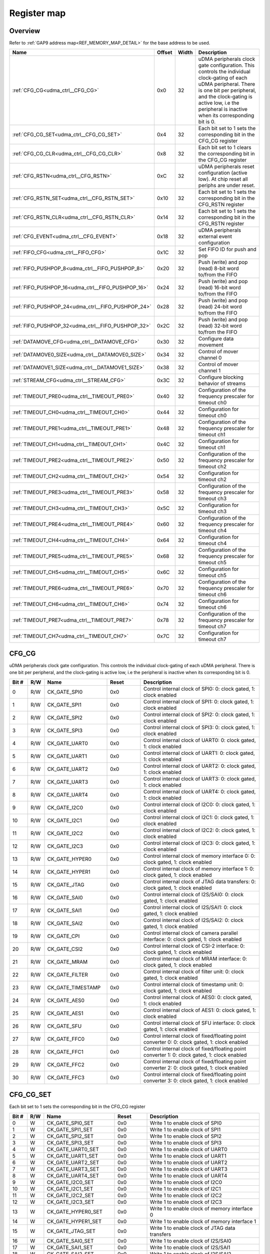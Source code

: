 .. 
   Input file: doc/UDMA_CTRL_reference.md

Register map
^^^^^^^^^^^^


Overview
""""""""


Refer to :ref:`GAP9 address map<REF_MEMORY_MAP_DETAIL>` for the base address to be used.

.. table:: 
    :align: center
    :widths: 40 12 12 90

    +--------------------------------------------------+------+-----+--------------------------------------------------------------------------------------------------------------------------------------------------------------------------------------------------------------------------------------------------+
    |                       Name                       |Offset|Width|                                                                                                                   Description                                                                                                                    |
    +==================================================+======+=====+==================================================================================================================================================================================================================================================+
    |:ref:`CFG_CG<udma_ctrl__CFG_CG>`                  |0x0   |   32|uDMA peripherals clock gate configuration. This controls the individual clock-gating of each uDMA peripheral. There is one bit per peripheral, and the clock-gating is active low, i.e the peripheral is inactive when its corresponding bit is 0.|
    +--------------------------------------------------+------+-----+--------------------------------------------------------------------------------------------------------------------------------------------------------------------------------------------------------------------------------------------------+
    |:ref:`CFG_CG_SET<udma_ctrl__CFG_CG_SET>`          |0x4   |   32|Each bit set to 1 sets the corresponding bit in the CFG_CG register                                                                                                                                                                               |
    +--------------------------------------------------+------+-----+--------------------------------------------------------------------------------------------------------------------------------------------------------------------------------------------------------------------------------------------------+
    |:ref:`CFG_CG_CLR<udma_ctrl__CFG_CG_CLR>`          |0x8   |   32|Each bit set to 1 clears the corresponding bit in the CFG_CG register                                                                                                                                                                             |
    +--------------------------------------------------+------+-----+--------------------------------------------------------------------------------------------------------------------------------------------------------------------------------------------------------------------------------------------------+
    |:ref:`CFG_RSTN<udma_ctrl__CFG_RSTN>`              |0xC   |   32|uDMA peripherals reset configuration (active low). At chip reset all periphs are under reset.                                                                                                                                                     |
    +--------------------------------------------------+------+-----+--------------------------------------------------------------------------------------------------------------------------------------------------------------------------------------------------------------------------------------------------+
    |:ref:`CFG_RSTN_SET<udma_ctrl__CFG_RSTN_SET>`      |0x10  |   32|Each bit set to 1 sets the corresponding bit in the CFG_RSTN register                                                                                                                                                                             |
    +--------------------------------------------------+------+-----+--------------------------------------------------------------------------------------------------------------------------------------------------------------------------------------------------------------------------------------------------+
    |:ref:`CFG_RSTN_CLR<udma_ctrl__CFG_RSTN_CLR>`      |0x14  |   32|Each bit set to 1 sets the corresponding bit in the CFG_RSTN register                                                                                                                                                                             |
    +--------------------------------------------------+------+-----+--------------------------------------------------------------------------------------------------------------------------------------------------------------------------------------------------------------------------------------------------+
    |:ref:`CFG_EVENT<udma_ctrl__CFG_EVENT>`            |0x18  |   32|uDMA peripherals external event configuration                                                                                                                                                                                                     |
    +--------------------------------------------------+------+-----+--------------------------------------------------------------------------------------------------------------------------------------------------------------------------------------------------------------------------------------------------+
    |:ref:`FIFO_CFG<udma_ctrl__FIFO_CFG>`              |0x1C  |   32|Set FIFO ID for push and pop                                                                                                                                                                                                                      |
    +--------------------------------------------------+------+-----+--------------------------------------------------------------------------------------------------------------------------------------------------------------------------------------------------------------------------------------------------+
    |:ref:`FIFO_PUSHPOP_8<udma_ctrl__FIFO_PUSHPOP_8>`  |0x20  |   32|Push (write) and pop (read) 8-bit word to/from the FIFO                                                                                                                                                                                           |
    +--------------------------------------------------+------+-----+--------------------------------------------------------------------------------------------------------------------------------------------------------------------------------------------------------------------------------------------------+
    |:ref:`FIFO_PUSHPOP_16<udma_ctrl__FIFO_PUSHPOP_16>`|0x24  |   32|Push (write) and pop (read) 16-bit word to/from the FIFO                                                                                                                                                                                          |
    +--------------------------------------------------+------+-----+--------------------------------------------------------------------------------------------------------------------------------------------------------------------------------------------------------------------------------------------------+
    |:ref:`FIFO_PUSHPOP_24<udma_ctrl__FIFO_PUSHPOP_24>`|0x28  |   32|Push (write) and pop (read) 24-bit word to/from the FIFO                                                                                                                                                                                          |
    +--------------------------------------------------+------+-----+--------------------------------------------------------------------------------------------------------------------------------------------------------------------------------------------------------------------------------------------------+
    |:ref:`FIFO_PUSHPOP_32<udma_ctrl__FIFO_PUSHPOP_32>`|0x2C  |   32|Push (write) and pop (read) 32-bit word to/from the FIFO                                                                                                                                                                                          |
    +--------------------------------------------------+------+-----+--------------------------------------------------------------------------------------------------------------------------------------------------------------------------------------------------------------------------------------------------+
    |:ref:`DATAMOVE_CFG<udma_ctrl__DATAMOVE_CFG>`      |0x30  |   32|Configure data movement                                                                                                                                                                                                                           |
    +--------------------------------------------------+------+-----+--------------------------------------------------------------------------------------------------------------------------------------------------------------------------------------------------------------------------------------------------+
    |:ref:`DATAMOVE0_SIZE<udma_ctrl__DATAMOVE0_SIZE>`  |0x34  |   32|Control of mover channel 0                                                                                                                                                                                                                        |
    +--------------------------------------------------+------+-----+--------------------------------------------------------------------------------------------------------------------------------------------------------------------------------------------------------------------------------------------------+
    |:ref:`DATAMOVE1_SIZE<udma_ctrl__DATAMOVE1_SIZE>`  |0x38  |   32|Control of mover channel 1                                                                                                                                                                                                                        |
    +--------------------------------------------------+------+-----+--------------------------------------------------------------------------------------------------------------------------------------------------------------------------------------------------------------------------------------------------+
    |:ref:`STREAM_CFG<udma_ctrl__STREAM_CFG>`          |0x3C  |   32|Configure blocking behavior of streams                                                                                                                                                                                                            |
    +--------------------------------------------------+------+-----+--------------------------------------------------------------------------------------------------------------------------------------------------------------------------------------------------------------------------------------------------+
    |:ref:`TIMEOUT_PRE0<udma_ctrl__TIMEOUT_PRE0>`      |0x40  |   32|Configuration of the frequency prescaler for timeout ch0                                                                                                                                                                                          |
    +--------------------------------------------------+------+-----+--------------------------------------------------------------------------------------------------------------------------------------------------------------------------------------------------------------------------------------------------+
    |:ref:`TIMEOUT_CH0<udma_ctrl__TIMEOUT_CH0>`        |0x44  |   32|Configuration for timeout ch0                                                                                                                                                                                                                     |
    +--------------------------------------------------+------+-----+--------------------------------------------------------------------------------------------------------------------------------------------------------------------------------------------------------------------------------------------------+
    |:ref:`TIMEOUT_PRE1<udma_ctrl__TIMEOUT_PRE1>`      |0x48  |   32|Configuration of the frequency prescaler for timeout ch1                                                                                                                                                                                          |
    +--------------------------------------------------+------+-----+--------------------------------------------------------------------------------------------------------------------------------------------------------------------------------------------------------------------------------------------------+
    |:ref:`TIMEOUT_CH1<udma_ctrl__TIMEOUT_CH1>`        |0x4C  |   32|Configuration for timeout ch1                                                                                                                                                                                                                     |
    +--------------------------------------------------+------+-----+--------------------------------------------------------------------------------------------------------------------------------------------------------------------------------------------------------------------------------------------------+
    |:ref:`TIMEOUT_PRE2<udma_ctrl__TIMEOUT_PRE2>`      |0x50  |   32|Configuration of the frequency prescaler for timeout ch2                                                                                                                                                                                          |
    +--------------------------------------------------+------+-----+--------------------------------------------------------------------------------------------------------------------------------------------------------------------------------------------------------------------------------------------------+
    |:ref:`TIMEOUT_CH2<udma_ctrl__TIMEOUT_CH2>`        |0x54  |   32|Configuration for timeout ch2                                                                                                                                                                                                                     |
    +--------------------------------------------------+------+-----+--------------------------------------------------------------------------------------------------------------------------------------------------------------------------------------------------------------------------------------------------+
    |:ref:`TIMEOUT_PRE3<udma_ctrl__TIMEOUT_PRE3>`      |0x58  |   32|Configuration of the frequency prescaler for timeout ch3                                                                                                                                                                                          |
    +--------------------------------------------------+------+-----+--------------------------------------------------------------------------------------------------------------------------------------------------------------------------------------------------------------------------------------------------+
    |:ref:`TIMEOUT_CH3<udma_ctrl__TIMEOUT_CH3>`        |0x5C  |   32|Configuration for timeout ch3                                                                                                                                                                                                                     |
    +--------------------------------------------------+------+-----+--------------------------------------------------------------------------------------------------------------------------------------------------------------------------------------------------------------------------------------------------+
    |:ref:`TIMEOUT_PRE4<udma_ctrl__TIMEOUT_PRE4>`      |0x60  |   32|Configuration of the frequency prescaler for timeout ch4                                                                                                                                                                                          |
    +--------------------------------------------------+------+-----+--------------------------------------------------------------------------------------------------------------------------------------------------------------------------------------------------------------------------------------------------+
    |:ref:`TIMEOUT_CH4<udma_ctrl__TIMEOUT_CH4>`        |0x64  |   32|Configuration for timeout ch4                                                                                                                                                                                                                     |
    +--------------------------------------------------+------+-----+--------------------------------------------------------------------------------------------------------------------------------------------------------------------------------------------------------------------------------------------------+
    |:ref:`TIMEOUT_PRE5<udma_ctrl__TIMEOUT_PRE5>`      |0x68  |   32|Configuration of the frequency prescaler for timeout ch5                                                                                                                                                                                          |
    +--------------------------------------------------+------+-----+--------------------------------------------------------------------------------------------------------------------------------------------------------------------------------------------------------------------------------------------------+
    |:ref:`TIMEOUT_CH5<udma_ctrl__TIMEOUT_CH5>`        |0x6C  |   32|Configuration for timeout ch5                                                                                                                                                                                                                     |
    +--------------------------------------------------+------+-----+--------------------------------------------------------------------------------------------------------------------------------------------------------------------------------------------------------------------------------------------------+
    |:ref:`TIMEOUT_PRE6<udma_ctrl__TIMEOUT_PRE6>`      |0x70  |   32|Configuration of the frequency prescaler for timeout ch6                                                                                                                                                                                          |
    +--------------------------------------------------+------+-----+--------------------------------------------------------------------------------------------------------------------------------------------------------------------------------------------------------------------------------------------------+
    |:ref:`TIMEOUT_CH6<udma_ctrl__TIMEOUT_CH6>`        |0x74  |   32|Configuration for timeout ch6                                                                                                                                                                                                                     |
    +--------------------------------------------------+------+-----+--------------------------------------------------------------------------------------------------------------------------------------------------------------------------------------------------------------------------------------------------+
    |:ref:`TIMEOUT_PRE7<udma_ctrl__TIMEOUT_PRE7>`      |0x78  |   32|Configuration of the frequency prescaler for timeout ch7                                                                                                                                                                                          |
    +--------------------------------------------------+------+-----+--------------------------------------------------------------------------------------------------------------------------------------------------------------------------------------------------------------------------------------------------+
    |:ref:`TIMEOUT_CH7<udma_ctrl__TIMEOUT_CH7>`        |0x7C  |   32|Configuration for timeout ch7                                                                                                                                                                                                                     |
    +--------------------------------------------------+------+-----+--------------------------------------------------------------------------------------------------------------------------------------------------------------------------------------------------------------------------------------------------+

.. _udma_ctrl__CFG_CG:

CFG_CG
""""""

uDMA peripherals clock gate configuration. This controls the individual clock-gating of each uDMA peripheral. There is one bit per peripheral, and the clock-gating is active low, i.e the peripheral is inactive when its corresponding bit is 0.

.. table:: 
    :align: center
    :widths: 13 12 45 24 85

    +-----+---+-----------------+-----+--------------------------------------------------------------------------------------------+
    |Bit #|R/W|      Name       |Reset|                                        Description                                         |
    +=====+===+=================+=====+============================================================================================+
    |    0|R/W|CK_GATE_SPI0     |0x0  |Control internal clock of SPI0: 0: clock gated, 1: clock enabled                            |
    +-----+---+-----------------+-----+--------------------------------------------------------------------------------------------+
    |    1|R/W|CK_GATE_SPI1     |0x0  |Control internal clock of SPI1: 0: clock gated, 1: clock enabled                            |
    +-----+---+-----------------+-----+--------------------------------------------------------------------------------------------+
    |    2|R/W|CK_GATE_SPI2     |0x0  |Control internal clock of SPI2: 0: clock gated, 1: clock enabled                            |
    +-----+---+-----------------+-----+--------------------------------------------------------------------------------------------+
    |    3|R/W|CK_GATE_SPI3     |0x0  |Control internal clock of SPI3: 0: clock gated, 1: clock enabled                            |
    +-----+---+-----------------+-----+--------------------------------------------------------------------------------------------+
    |    4|R/W|CK_GATE_UART0    |0x0  |Control internal clock of UART0: 0: clock gated, 1: clock enabled                           |
    +-----+---+-----------------+-----+--------------------------------------------------------------------------------------------+
    |    5|R/W|CK_GATE_UART1    |0x0  |Control internal clock of UART1: 0: clock gated, 1: clock enabled                           |
    +-----+---+-----------------+-----+--------------------------------------------------------------------------------------------+
    |    6|R/W|CK_GATE_UART2    |0x0  |Control internal clock of UART2: 0: clock gated, 1: clock enabled                           |
    +-----+---+-----------------+-----+--------------------------------------------------------------------------------------------+
    |    7|R/W|CK_GATE_UART3    |0x0  |Control internal clock of UART3: 0: clock gated, 1: clock enabled                           |
    +-----+---+-----------------+-----+--------------------------------------------------------------------------------------------+
    |    8|R/W|CK_GATE_UART4    |0x0  |Control internal clock of UART4: 0: clock gated, 1: clock enabled                           |
    +-----+---+-----------------+-----+--------------------------------------------------------------------------------------------+
    |    9|R/W|CK_GATE_I2C0     |0x0  |Control internal clock of I2C0: 0: clock gated, 1: clock enabled                            |
    +-----+---+-----------------+-----+--------------------------------------------------------------------------------------------+
    |   10|R/W|CK_GATE_I2C1     |0x0  |Control internal clock of I2C1: 0: clock gated, 1: clock enabled                            |
    +-----+---+-----------------+-----+--------------------------------------------------------------------------------------------+
    |   11|R/W|CK_GATE_I2C2     |0x0  |Control internal clock of I2C2: 0: clock gated, 1: clock enabled                            |
    +-----+---+-----------------+-----+--------------------------------------------------------------------------------------------+
    |   12|R/W|CK_GATE_I2C3     |0x0  |Control internal clock of I2C3: 0: clock gated, 1: clock enabled                            |
    +-----+---+-----------------+-----+--------------------------------------------------------------------------------------------+
    |   13|R/W|CK_GATE_HYPER0   |0x0  |Control internal clock of memory interface 0: 0: clock gated, 1: clock enabled              |
    +-----+---+-----------------+-----+--------------------------------------------------------------------------------------------+
    |   14|R/W|CK_GATE_HYPER1   |0x0  |Control internal clock of memory interface 1: 0: clock gated, 1: clock enabled              |
    +-----+---+-----------------+-----+--------------------------------------------------------------------------------------------+
    |   15|R/W|CK_GATE_JTAG     |0x0  |Control internal clock of JTAG data transfers: 0: clock gated, 1: clock enabled             |
    +-----+---+-----------------+-----+--------------------------------------------------------------------------------------------+
    |   16|R/W|CK_GATE_SAI0     |0x0  |Control internal clock of I2S/SAI0: 0: clock gated, 1: clock enabled                        |
    +-----+---+-----------------+-----+--------------------------------------------------------------------------------------------+
    |   17|R/W|CK_GATE_SAI1     |0x0  |Control internal clock of I2S/SAI1: 0: clock gated, 1: clock enabled                        |
    +-----+---+-----------------+-----+--------------------------------------------------------------------------------------------+
    |   18|R/W|CK_GATE_SAI2     |0x0  |Control internal clock of I2S/SAI2: 0: clock gated, 1: clock enabled                        |
    +-----+---+-----------------+-----+--------------------------------------------------------------------------------------------+
    |   19|R/W|CK_GATE_CPI      |0x0  |Control internal clock of camera parallel interface: 0: clock gated, 1: clock enabled       |
    +-----+---+-----------------+-----+--------------------------------------------------------------------------------------------+
    |   20|R/W|CK_GATE_CSI2     |0x0  |Control internal clock of CSI-2 interface: 0: clock gated, 1: clock enabled                 |
    +-----+---+-----------------+-----+--------------------------------------------------------------------------------------------+
    |   21|R/W|CK_GATE_MRAM     |0x0  |Control internal clock of MRAM interface: 0: clock gated, 1: clock enabled                  |
    +-----+---+-----------------+-----+--------------------------------------------------------------------------------------------+
    |   22|R/W|CK_GATE_FILTER   |0x0  |Control internal clock of filter unit: 0: clock gated, 1: clock enabled                     |
    +-----+---+-----------------+-----+--------------------------------------------------------------------------------------------+
    |   23|R/W|CK_GATE_TIMESTAMP|0x0  |Control internal clock of timestamp unit: 0: clock gated, 1: clock enabled                  |
    +-----+---+-----------------+-----+--------------------------------------------------------------------------------------------+
    |   24|R/W|CK_GATE_AES0     |0x0  |Control internal clock of AES0: 0: clock gated, 1: clock enabled                            |
    +-----+---+-----------------+-----+--------------------------------------------------------------------------------------------+
    |   25|R/W|CK_GATE_AES1     |0x0  |Control internal clock of AES1: 0: clock gated, 1: clock enabled                            |
    +-----+---+-----------------+-----+--------------------------------------------------------------------------------------------+
    |   26|R/W|CK_GATE_SFU      |0x0  |Control internal clock of SFU interface: 0: clock gated, 1: clock enabled                   |
    +-----+---+-----------------+-----+--------------------------------------------------------------------------------------------+
    |   27|R/W|CK_GATE_FFC0     |0x0  |Control internal clock of fixed/floating point converter 0: 0: clock gated, 1: clock enabled|
    +-----+---+-----------------+-----+--------------------------------------------------------------------------------------------+
    |   28|R/W|CK_GATE_FFC1     |0x0  |Control internal clock of fixed/floating point converter 1: 0: clock gated, 1: clock enabled|
    +-----+---+-----------------+-----+--------------------------------------------------------------------------------------------+
    |   29|R/W|CK_GATE_FFC2     |0x0  |Control internal clock of fixed/floating point converter 2: 0: clock gated, 1: clock enabled|
    +-----+---+-----------------+-----+--------------------------------------------------------------------------------------------+
    |   30|R/W|CK_GATE_FFC3     |0x0  |Control internal clock of fixed/floating point converter 3: 0: clock gated, 1: clock enabled|
    +-----+---+-----------------+-----+--------------------------------------------------------------------------------------------+

.. _udma_ctrl__CFG_CG_SET:

CFG_CG_SET
""""""""""

Each bit set to 1 sets the corresponding bit in the CFG_CG register

.. table:: 
    :align: center
    :widths: 13 12 45 24 85

    +-----+---+---------------------+-----+-----------------------------------------------------------+
    |Bit #|R/W|        Name         |Reset|                        Description                        |
    +=====+===+=====================+=====+===========================================================+
    |    0|W  |CK_GATE_SPI0_SET     |0x0  |Write 1 to enable clock of SPI0                            |
    +-----+---+---------------------+-----+-----------------------------------------------------------+
    |    1|W  |CK_GATE_SPI1_SET     |0x0  |Write 1 to enable clock of SPI1                            |
    +-----+---+---------------------+-----+-----------------------------------------------------------+
    |    2|W  |CK_GATE_SPI2_SET     |0x0  |Write 1 to enable clock of SPI2                            |
    +-----+---+---------------------+-----+-----------------------------------------------------------+
    |    3|W  |CK_GATE_SPI3_SET     |0x0  |Write 1 to enable clock of SPI3                            |
    +-----+---+---------------------+-----+-----------------------------------------------------------+
    |    4|W  |CK_GATE_UART0_SET    |0x0  |Write 1 to enable clock of UART0                           |
    +-----+---+---------------------+-----+-----------------------------------------------------------+
    |    5|W  |CK_GATE_UART1_SET    |0x0  |Write 1 to enable clock of UART1                           |
    +-----+---+---------------------+-----+-----------------------------------------------------------+
    |    6|W  |CK_GATE_UART2_SET    |0x0  |Write 1 to enable clock of UART2                           |
    +-----+---+---------------------+-----+-----------------------------------------------------------+
    |    7|W  |CK_GATE_UART3_SET    |0x0  |Write 1 to enable clock of UART3                           |
    +-----+---+---------------------+-----+-----------------------------------------------------------+
    |    8|W  |CK_GATE_UART4_SET    |0x0  |Write 1 to enable clock of UART4                           |
    +-----+---+---------------------+-----+-----------------------------------------------------------+
    |    9|W  |CK_GATE_I2C0_SET     |0x0  |Write 1 to enable clock of I2C0                            |
    +-----+---+---------------------+-----+-----------------------------------------------------------+
    |   10|W  |CK_GATE_I2C1_SET     |0x0  |Write 1 to enable clock of I2C1                            |
    +-----+---+---------------------+-----+-----------------------------------------------------------+
    |   11|W  |CK_GATE_I2C2_SET     |0x0  |Write 1 to enable clock of I2C2                            |
    +-----+---+---------------------+-----+-----------------------------------------------------------+
    |   12|W  |CK_GATE_I2C3_SET     |0x0  |Write 1 to enable clock of I2C3                            |
    +-----+---+---------------------+-----+-----------------------------------------------------------+
    |   13|W  |CK_GATE_HYPER0_SET   |0x0  |Write 1 to enable clock of memory interface 0              |
    +-----+---+---------------------+-----+-----------------------------------------------------------+
    |   14|W  |CK_GATE_HYPER1_SET   |0x0  |Write 1 to enable clock of memory interface 1              |
    +-----+---+---------------------+-----+-----------------------------------------------------------+
    |   15|W  |CK_GATE_JTAG_SET     |0x0  |Write 1 to enable clock of JTAG data transfers             |
    +-----+---+---------------------+-----+-----------------------------------------------------------+
    |   16|W  |CK_GATE_SAI0_SET     |0x0  |Write 1 to enable clock of I2S/SAI0                        |
    +-----+---+---------------------+-----+-----------------------------------------------------------+
    |   17|W  |CK_GATE_SAI1_SET     |0x0  |Write 1 to enable clock of I2S/SAI1                        |
    +-----+---+---------------------+-----+-----------------------------------------------------------+
    |   18|W  |CK_GATE_SAI2_SET     |0x0  |Write 1 to enable clock of I2S/SAI2                        |
    +-----+---+---------------------+-----+-----------------------------------------------------------+
    |   19|W  |CK_GATE_CPI_SET      |0x0  |Write 1 to enable clock of camera parallel interface       |
    +-----+---+---------------------+-----+-----------------------------------------------------------+
    |   20|W  |CK_GATE_CSI2_SET     |0x0  |Write 1 to enable clock of CSI-2 interface                 |
    +-----+---+---------------------+-----+-----------------------------------------------------------+
    |   21|W  |CK_GATE_MRAM_SET     |0x0  |Write 1 to enable clock of MRAM interface                  |
    +-----+---+---------------------+-----+-----------------------------------------------------------+
    |   22|W  |CK_GATE_FILTER_SET   |0x0  |Write 1 to enable clock of filter unit                     |
    +-----+---+---------------------+-----+-----------------------------------------------------------+
    |   23|W  |CK_GATE_TIMESTAMP_SET|0x0  |Write 1 to enable clock of timestamp unit                  |
    +-----+---+---------------------+-----+-----------------------------------------------------------+
    |   24|W  |CK_GATE_AES0_SET     |0x0  |Write 1 to enable clock of AES0                            |
    +-----+---+---------------------+-----+-----------------------------------------------------------+
    |   25|W  |CK_GATE_AES1_SET     |0x0  |Write 1 to enable clock of AES1                            |
    +-----+---+---------------------+-----+-----------------------------------------------------------+
    |   26|W  |CK_GATE_SFU_SET      |0x0  |Write 1 to enable clock of SFU interface                   |
    +-----+---+---------------------+-----+-----------------------------------------------------------+
    |   27|W  |CK_GATE_FFC0_SET     |0x0  |Write 1 to enable clock of fixed/floating point converter 0|
    +-----+---+---------------------+-----+-----------------------------------------------------------+
    |   28|W  |CK_GATE_FFC1_SET     |0x0  |Write 1 to enable clock of fixed/floating point converter 1|
    +-----+---+---------------------+-----+-----------------------------------------------------------+
    |   29|W  |CK_GATE_FFC2_SET     |0x0  |Write 1 to enable clock of fixed/floating point converter 2|
    +-----+---+---------------------+-----+-----------------------------------------------------------+
    |   30|W  |CK_GATE_FFC3_SET     |0x0  |Write 1 to enable clock of fixed/floating point converter 3|
    +-----+---+---------------------+-----+-----------------------------------------------------------+

.. _udma_ctrl__CFG_CG_CLR:

CFG_CG_CLR
""""""""""

Each bit set to 1 clears the corresponding bit in the CFG_CG register

.. table:: 
    :align: center
    :widths: 13 12 45 24 85

    +-----+---+---------------------+-----+---------------------------------------------------------+
    |Bit #|R/W|        Name         |Reset|                       Description                       |
    +=====+===+=====================+=====+=========================================================+
    |    0|W  |CK_GATE_SPI0_CLR     |0x0  |Write 1 to gate clock of SPI0                            |
    +-----+---+---------------------+-----+---------------------------------------------------------+
    |    1|W  |CK_GATE_SPI1_CLR     |0x0  |Write 1 to gate clock of SPI1                            |
    +-----+---+---------------------+-----+---------------------------------------------------------+
    |    2|W  |CK_GATE_SPI2_CLR     |0x0  |Write 1 to gate clock of SPI2                            |
    +-----+---+---------------------+-----+---------------------------------------------------------+
    |    3|W  |CK_GATE_SPI3_CLR     |0x0  |Write 1 to gate clock of SPI3                            |
    +-----+---+---------------------+-----+---------------------------------------------------------+
    |    4|W  |CK_GATE_UART0_CLR    |0x0  |Write 1 to gate clock of UART0                           |
    +-----+---+---------------------+-----+---------------------------------------------------------+
    |    5|W  |CK_GATE_UART1_CLR    |0x0  |Write 1 to gate clock of UART1                           |
    +-----+---+---------------------+-----+---------------------------------------------------------+
    |    6|W  |CK_GATE_UART2_CLR    |0x0  |Write 1 to gate clock of UART2                           |
    +-----+---+---------------------+-----+---------------------------------------------------------+
    |    7|W  |CK_GATE_UART3_CLR    |0x0  |Write 1 to gate clock of UART3                           |
    +-----+---+---------------------+-----+---------------------------------------------------------+
    |    8|W  |CK_GATE_UART4_CLR    |0x0  |Write 1 to gate clock of UART4                           |
    +-----+---+---------------------+-----+---------------------------------------------------------+
    |    9|W  |CK_GATE_I2C0_CLR     |0x0  |Write 1 to gate clock of I2C0                            |
    +-----+---+---------------------+-----+---------------------------------------------------------+
    |   10|W  |CK_GATE_I2C1_CLR     |0x0  |Write 1 to gate clock of I2C1                            |
    +-----+---+---------------------+-----+---------------------------------------------------------+
    |   11|W  |CK_GATE_I2C2_CLR     |0x0  |Write 1 to gate clock of I2C2                            |
    +-----+---+---------------------+-----+---------------------------------------------------------+
    |   12|W  |CK_GATE_I2C3_CLR     |0x0  |Write 1 to gate clock of I2C3                            |
    +-----+---+---------------------+-----+---------------------------------------------------------+
    |   13|W  |CK_GATE_HYPER0_CLR   |0x0  |Write 1 to gate clock of memory interface 0              |
    +-----+---+---------------------+-----+---------------------------------------------------------+
    |   14|W  |CK_GATE_HYPER1_CLR   |0x0  |Write 1 to gate clock of memory interface 1              |
    +-----+---+---------------------+-----+---------------------------------------------------------+
    |   15|W  |CK_GATE_JTAG_CLR     |0x0  |Write 1 to gate clock of JTAG data transfers             |
    +-----+---+---------------------+-----+---------------------------------------------------------+
    |   16|W  |CK_GATE_SAI0_CLR     |0x0  |Write 1 to gate clock of I2S/SAI0                        |
    +-----+---+---------------------+-----+---------------------------------------------------------+
    |   17|W  |CK_GATE_SAI1_CLR     |0x0  |Write 1 to gate clock of I2S/SAI1                        |
    +-----+---+---------------------+-----+---------------------------------------------------------+
    |   18|W  |CK_GATE_SAI2_CLR     |0x0  |Write 1 to gate clock of I2S/SAI2                        |
    +-----+---+---------------------+-----+---------------------------------------------------------+
    |   19|W  |CK_GATE_CPI_CLR      |0x0  |Write 1 to gate clock of camera parallel interface       |
    +-----+---+---------------------+-----+---------------------------------------------------------+
    |   20|W  |CK_GATE_CSI2_CLR     |0x0  |Write 1 to gate clock of CSI-2 interface                 |
    +-----+---+---------------------+-----+---------------------------------------------------------+
    |   21|W  |CK_GATE_MRAM_CLR     |0x0  |Write 1 to gate clock of MRAM interface                  |
    +-----+---+---------------------+-----+---------------------------------------------------------+
    |   22|W  |CK_GATE_FILTER_CLR   |0x0  |Write 1 to gate clock of filter unit                     |
    +-----+---+---------------------+-----+---------------------------------------------------------+
    |   23|W  |CK_GATE_TIMESTAMP_CLR|0x0  |Write 1 to gate clock of timestamp unit                  |
    +-----+---+---------------------+-----+---------------------------------------------------------+
    |   24|W  |CK_GATE_AES0_CLR     |0x0  |Write 1 to gate clock of AES0                            |
    +-----+---+---------------------+-----+---------------------------------------------------------+
    |   25|W  |CK_GATE_AES1_CLR     |0x0  |Write 1 to gate clock of AES1                            |
    +-----+---+---------------------+-----+---------------------------------------------------------+
    |   26|W  |CK_GATE_SFU_CLR      |0x0  |Write 1 to gate clock of SFU interface                   |
    +-----+---+---------------------+-----+---------------------------------------------------------+
    |   27|W  |CK_GATE_FFC0_CLR     |0x0  |Write 1 to gate clock of fixed/floating point converter 0|
    +-----+---+---------------------+-----+---------------------------------------------------------+
    |   28|W  |CK_GATE_FFC1_CLR     |0x0  |Write 1 to gate clock of fixed/floating point converter 1|
    +-----+---+---------------------+-----+---------------------------------------------------------+
    |   29|W  |CK_GATE_FFC2_CLR     |0x0  |Write 1 to gate clock of fixed/floating point converter 2|
    +-----+---+---------------------+-----+---------------------------------------------------------+
    |   30|W  |CK_GATE_FFC3_CLR     |0x0  |Write 1 to gate clock of fixed/floating point converter 3|
    +-----+---+---------------------+-----+---------------------------------------------------------+

.. _udma_ctrl__CFG_RSTN:

CFG_RSTN
""""""""

uDMA peripherals reset configuration (active low). At chip reset all periphs are under reset.

.. table:: 
    :align: center
    :widths: 13 12 45 24 85

    +-----+---+--------------+-----+---------------------------------------------------------------------------------------+
    |Bit #|R/W|     Name     |Reset|                                      Description                                      |
    +=====+===+==============+=====+=======================================================================================+
    |    0|R/W|RSTN_SPI0     |0x0  |Control reset of SPI0: 0: reset the peripheral, 1: no reset                            |
    +-----+---+--------------+-----+---------------------------------------------------------------------------------------+
    |    1|R/W|RSTN_SPI1     |0x0  |Control reset of SPI1: 0: reset the peripheral, 1: no reset                            |
    +-----+---+--------------+-----+---------------------------------------------------------------------------------------+
    |    2|R/W|RSTN_SPI2     |0x0  |Control reset of SPI2: 0: reset the peripheral, 1: no reset                            |
    +-----+---+--------------+-----+---------------------------------------------------------------------------------------+
    |    3|R/W|RSTN_SPI3     |0x0  |Control reset of SPI3: 0: reset the peripheral, 1: no reset                            |
    +-----+---+--------------+-----+---------------------------------------------------------------------------------------+
    |    4|R/W|RSTN_UART0    |0x0  |Control reset of UART0: 0: reset the peripheral, 1: no reset                           |
    +-----+---+--------------+-----+---------------------------------------------------------------------------------------+
    |    5|R/W|RSTN_UART1    |0x0  |Control reset of UART1: 0: reset the peripheral, 1: no reset                           |
    +-----+---+--------------+-----+---------------------------------------------------------------------------------------+
    |    6|R/W|RSTN_UART2    |0x0  |Control reset of UART2: 0: reset the peripheral, 1: no reset                           |
    +-----+---+--------------+-----+---------------------------------------------------------------------------------------+
    |    7|R/W|RSTN_UART3    |0x0  |Control reset of UART3: 0: reset the peripheral, 1: no reset                           |
    +-----+---+--------------+-----+---------------------------------------------------------------------------------------+
    |    8|R/W|RSTN_UART4    |0x0  |Control reset of UART4: 0: reset the peripheral, 1: no reset                           |
    +-----+---+--------------+-----+---------------------------------------------------------------------------------------+
    |    9|R/W|RSTN_I2C0     |0x0  |Control reset of I2C0: 0: reset the peripheral, 1: no reset                            |
    +-----+---+--------------+-----+---------------------------------------------------------------------------------------+
    |   10|R/W|RSTN_I2C1     |0x0  |Control reset of I2C1: 0: reset the peripheral, 1: no reset                            |
    +-----+---+--------------+-----+---------------------------------------------------------------------------------------+
    |   11|R/W|RSTN_I2C2     |0x0  |Control reset of I2C2: 0: reset the peripheral, 1: no reset                            |
    +-----+---+--------------+-----+---------------------------------------------------------------------------------------+
    |   12|R/W|RSTN_I2C3     |0x0  |Control reset of I2C3: 0: reset the peripheral, 1: no reset                            |
    +-----+---+--------------+-----+---------------------------------------------------------------------------------------+
    |   13|R/W|RSTN_HYPER0   |0x0  |Control reset of memory interface 0: 0: reset the peripheral, 1: no reset              |
    +-----+---+--------------+-----+---------------------------------------------------------------------------------------+
    |   14|R/W|RSTN_HYPER1   |0x0  |Control reset of memory interface 1: 0: reset the peripheral, 1: no reset              |
    +-----+---+--------------+-----+---------------------------------------------------------------------------------------+
    |   15|R/W|RSTN_JTAG     |0x0  |Control reset of JTAG data transfers: 0: reset the peripheral, 1: no reset             |
    +-----+---+--------------+-----+---------------------------------------------------------------------------------------+
    |   16|R/W|RSTN_SAI0     |0x0  |Control reset of I2S/SAI0: 0: reset the peripheral, 1: no reset                        |
    +-----+---+--------------+-----+---------------------------------------------------------------------------------------+
    |   17|R/W|RSTN_SAI1     |0x0  |Control reset of I2S/SAI1: 0: reset the peripheral, 1: no reset                        |
    +-----+---+--------------+-----+---------------------------------------------------------------------------------------+
    |   18|R/W|RSTN_SAI2     |0x0  |Control reset of I2S/SAI2: 0: reset the peripheral, 1: no reset                        |
    +-----+---+--------------+-----+---------------------------------------------------------------------------------------+
    |   19|R/W|RSTN_CPI      |0x0  |Control reset of camera parallel interface: 0: reset the peripheral, 1: no reset       |
    +-----+---+--------------+-----+---------------------------------------------------------------------------------------+
    |   20|R/W|RSTN_CSI2     |0x0  |Control reset of CSI-2 interface: 0: reset the peripheral, 1: no reset                 |
    +-----+---+--------------+-----+---------------------------------------------------------------------------------------+
    |   21|R/W|RSTN_MRAM     |0x0  |Control reset of MRAM interface: 0: reset the peripheral, 1: no reset                  |
    +-----+---+--------------+-----+---------------------------------------------------------------------------------------+
    |   22|R/W|RSTN_FILTER   |0x0  |Control reset of filter unit: 0: reset the peripheral, 1: no reset                     |
    +-----+---+--------------+-----+---------------------------------------------------------------------------------------+
    |   23|R/W|RSTN_TIMESTAMP|0x0  |Control reset of timestamp unit: 0: reset the peripheral, 1: no reset                  |
    +-----+---+--------------+-----+---------------------------------------------------------------------------------------+
    |   24|R/W|RSTN_AES0     |0x0  |Control reset of AES0: 0: reset the peripheral, 1: no reset                            |
    +-----+---+--------------+-----+---------------------------------------------------------------------------------------+
    |   25|R/W|RSTN_AES1     |0x0  |Control reset of AES1: 0: reset the peripheral, 1: no reset                            |
    +-----+---+--------------+-----+---------------------------------------------------------------------------------------+
    |   26|R/W|RSTN_SFU      |0x0  |Control reset of SFU interface: 0: reset the peripheral, 1: no reset                   |
    +-----+---+--------------+-----+---------------------------------------------------------------------------------------+
    |   27|R/W|RSTN_FFC0     |0x0  |Control reset of fixed/floating point converter 0: 0: reset the peripheral, 1: no reset|
    +-----+---+--------------+-----+---------------------------------------------------------------------------------------+
    |   28|R/W|RSTN_FFC1     |0x0  |Control reset of fixed/floating point converter 1: 0: reset the peripheral, 1: no reset|
    +-----+---+--------------+-----+---------------------------------------------------------------------------------------+
    |   29|R/W|RSTN_FFC2     |0x0  |Control reset of fixed/floating point converter 2: 0: reset the peripheral, 1: no reset|
    +-----+---+--------------+-----+---------------------------------------------------------------------------------------+
    |   30|R/W|RSTN_FFC3     |0x0  |Control reset of fixed/floating point converter 3: 0: reset the peripheral, 1: no reset|
    +-----+---+--------------+-----+---------------------------------------------------------------------------------------+

.. _udma_ctrl__CFG_RSTN_SET:

CFG_RSTN_SET
""""""""""""

Each bit set to 1 sets the corresponding bit in the CFG_RSTN register

.. table:: 
    :align: center
    :widths: 13 12 45 24 85

    +-----+---+------------------+-----+------------------------------------------------------------+
    |Bit #|R/W|       Name       |Reset|                        Description                         |
    +=====+===+==================+=====+============================================================+
    |    0|W  |RSTN_SPI0_SET     |0x0  |Write 1 to disable reset of SPI0                            |
    +-----+---+------------------+-----+------------------------------------------------------------+
    |    1|W  |RSTN_SPI1_SET     |0x0  |Write 1 to disable reset of SPI1                            |
    +-----+---+------------------+-----+------------------------------------------------------------+
    |    2|W  |RSTN_SPI2_SET     |0x0  |Write 1 to disable reset of SPI2                            |
    +-----+---+------------------+-----+------------------------------------------------------------+
    |    3|W  |RSTN_SPI3_SET     |0x0  |Write 1 to disable reset of SPI3                            |
    +-----+---+------------------+-----+------------------------------------------------------------+
    |    4|W  |RSTN_UART0_SET    |0x0  |Write 1 to disable reset of UART0                           |
    +-----+---+------------------+-----+------------------------------------------------------------+
    |    5|W  |RSTN_UART1_SET    |0x0  |Write 1 to disable reset of UART1                           |
    +-----+---+------------------+-----+------------------------------------------------------------+
    |    6|W  |RSTN_UART2_SET    |0x0  |Write 1 to disable reset of UART2                           |
    +-----+---+------------------+-----+------------------------------------------------------------+
    |    7|W  |RSTN_UART3_SET    |0x0  |Write 1 to disable reset of UART3                           |
    +-----+---+------------------+-----+------------------------------------------------------------+
    |    8|W  |RSTN_UART4_SET    |0x0  |Write 1 to disable reset of UART4                           |
    +-----+---+------------------+-----+------------------------------------------------------------+
    |    9|W  |RSTN_I2C0_SET     |0x0  |Write 1 to disable reset of I2C0                            |
    +-----+---+------------------+-----+------------------------------------------------------------+
    |   10|W  |RSTN_I2C1_SET     |0x0  |Write 1 to disable reset of I2C1                            |
    +-----+---+------------------+-----+------------------------------------------------------------+
    |   11|W  |RSTN_I2C2_SET     |0x0  |Write 1 to disable reset of I2C2                            |
    +-----+---+------------------+-----+------------------------------------------------------------+
    |   12|W  |RSTN_I2C3_SET     |0x0  |Write 1 to disable reset of I2C3                            |
    +-----+---+------------------+-----+------------------------------------------------------------+
    |   13|W  |RSTN_HYPER0_SET   |0x0  |Write 1 to disable reset of memory interface 0              |
    +-----+---+------------------+-----+------------------------------------------------------------+
    |   14|W  |RSTN_HYPER1_SET   |0x0  |Write 1 to disable reset of memory interface 1              |
    +-----+---+------------------+-----+------------------------------------------------------------+
    |   15|W  |RSTN_JTAG_SET     |0x0  |Write 1 to disable reset of JTAG data transfers             |
    +-----+---+------------------+-----+------------------------------------------------------------+
    |   16|W  |RSTN_SAI0_SET     |0x0  |Write 1 to disable reset of I2S/SAI0                        |
    +-----+---+------------------+-----+------------------------------------------------------------+
    |   17|W  |RSTN_SAI1_SET     |0x0  |Write 1 to disable reset of I2S/SAI1                        |
    +-----+---+------------------+-----+------------------------------------------------------------+
    |   18|W  |RSTN_SAI2_SET     |0x0  |Write 1 to disable reset of I2S/SAI2                        |
    +-----+---+------------------+-----+------------------------------------------------------------+
    |   19|W  |RSTN_CPI_SET      |0x0  |Write 1 to disable reset of camera parallel interface       |
    +-----+---+------------------+-----+------------------------------------------------------------+
    |   20|W  |RSTN_CSI2_SET     |0x0  |Write 1 to disable reset of CSI-2 interface                 |
    +-----+---+------------------+-----+------------------------------------------------------------+
    |   21|W  |RSTN_MRAM_SET     |0x0  |Write 1 to disable reset of MRAM interface                  |
    +-----+---+------------------+-----+------------------------------------------------------------+
    |   22|W  |RSTN_FILTER_SET   |0x0  |Write 1 to disable reset of filter unit                     |
    +-----+---+------------------+-----+------------------------------------------------------------+
    |   23|W  |RSTN_TIMESTAMP_SET|0x0  |Write 1 to disable reset of timestamp unit                  |
    +-----+---+------------------+-----+------------------------------------------------------------+
    |   24|W  |RSTN_AES0_SET     |0x0  |Write 1 to disable reset of AES0                            |
    +-----+---+------------------+-----+------------------------------------------------------------+
    |   25|W  |RSTN_AES1_SET     |0x0  |Write 1 to disable reset of AES1                            |
    +-----+---+------------------+-----+------------------------------------------------------------+
    |   26|W  |RSTN_SFU_SET      |0x0  |Write 1 to disable reset of SFU interface                   |
    +-----+---+------------------+-----+------------------------------------------------------------+
    |   27|W  |RSTN_FFC0_SET     |0x0  |Write 1 to disable reset of fixed/floating point converter 0|
    +-----+---+------------------+-----+------------------------------------------------------------+
    |   28|W  |RSTN_FFC1_SET     |0x0  |Write 1 to disable reset of fixed/floating point converter 1|
    +-----+---+------------------+-----+------------------------------------------------------------+
    |   29|W  |RSTN_FFC2_SET     |0x0  |Write 1 to disable reset of fixed/floating point converter 2|
    +-----+---+------------------+-----+------------------------------------------------------------+
    |   30|W  |RSTN_FFC3_SET     |0x0  |Write 1 to disable reset of fixed/floating point converter 3|
    +-----+---+------------------+-----+------------------------------------------------------------+

.. _udma_ctrl__CFG_RSTN_CLR:

CFG_RSTN_CLR
""""""""""""

Each bit set to 1 sets the corresponding bit in the CFG_RSTN register

.. table:: 
    :align: center
    :widths: 13 12 45 24 85

    +-----+---+------------------+-----+-------------------------------------------------+
    |Bit #|R/W|       Name       |Reset|                   Description                   |
    +=====+===+==================+=====+=================================================+
    |    0|W  |RSTN_SPI0_CLR     |0x0  |Write 1 to reset SPI0                            |
    +-----+---+------------------+-----+-------------------------------------------------+
    |    1|W  |RSTN_SPI1_CLR     |0x0  |Write 1 to reset SPI1                            |
    +-----+---+------------------+-----+-------------------------------------------------+
    |    2|W  |RSTN_SPI2_CLR     |0x0  |Write 1 to reset SPI2                            |
    +-----+---+------------------+-----+-------------------------------------------------+
    |    3|W  |RSTN_SPI3_CLR     |0x0  |Write 1 to reset SPI3                            |
    +-----+---+------------------+-----+-------------------------------------------------+
    |    4|W  |RSTN_UART0_CLR    |0x0  |Write 1 to reset UART0                           |
    +-----+---+------------------+-----+-------------------------------------------------+
    |    5|W  |RSTN_UART1_CLR    |0x0  |Write 1 to reset UART1                           |
    +-----+---+------------------+-----+-------------------------------------------------+
    |    6|W  |RSTN_UART2_CLR    |0x0  |Write 1 to reset UART2                           |
    +-----+---+------------------+-----+-------------------------------------------------+
    |    7|W  |RSTN_UART3_CLR    |0x0  |Write 1 to reset UART3                           |
    +-----+---+------------------+-----+-------------------------------------------------+
    |    8|W  |RSTN_UART4_CLR    |0x0  |Write 1 to reset UART4                           |
    +-----+---+------------------+-----+-------------------------------------------------+
    |    9|W  |RSTN_I2C0_CLR     |0x0  |Write 1 to reset I2C0                            |
    +-----+---+------------------+-----+-------------------------------------------------+
    |   10|W  |RSTN_I2C1_CLR     |0x0  |Write 1 to reset I2C1                            |
    +-----+---+------------------+-----+-------------------------------------------------+
    |   11|W  |RSTN_I2C2_CLR     |0x0  |Write 1 to reset I2C2                            |
    +-----+---+------------------+-----+-------------------------------------------------+
    |   12|W  |RSTN_I2C3_CLR     |0x0  |Write 1 to reset I2C3                            |
    +-----+---+------------------+-----+-------------------------------------------------+
    |   13|W  |RSTN_HYPER0_CLR   |0x0  |Write 1 to reset memory interface 0              |
    +-----+---+------------------+-----+-------------------------------------------------+
    |   14|W  |RSTN_HYPER1_CLR   |0x0  |Write 1 to reset memory interface 1              |
    +-----+---+------------------+-----+-------------------------------------------------+
    |   15|W  |RSTN_JTAG_CLR     |0x0  |Write 1 to reset JTAG data transfers             |
    +-----+---+------------------+-----+-------------------------------------------------+
    |   16|W  |RSTN_SAI0_CLR     |0x0  |Write 1 to reset I2S/SAI0                        |
    +-----+---+------------------+-----+-------------------------------------------------+
    |   17|W  |RSTN_SAI1_CLR     |0x0  |Write 1 to reset I2S/SAI1                        |
    +-----+---+------------------+-----+-------------------------------------------------+
    |   18|W  |RSTN_SAI2_CLR     |0x0  |Write 1 to reset I2S/SAI2                        |
    +-----+---+------------------+-----+-------------------------------------------------+
    |   19|W  |RSTN_CPI_CLR      |0x0  |Write 1 to reset camera parallel interface       |
    +-----+---+------------------+-----+-------------------------------------------------+
    |   20|W  |RSTN_CSI2_CLR     |0x0  |Write 1 to reset CSI-2 interface                 |
    +-----+---+------------------+-----+-------------------------------------------------+
    |   21|W  |RSTN_MRAM_CLR     |0x0  |Write 1 to reset MRAM interface                  |
    +-----+---+------------------+-----+-------------------------------------------------+
    |   22|W  |RSTN_FILTER_CLR   |0x0  |Write 1 to reset filter unit                     |
    +-----+---+------------------+-----+-------------------------------------------------+
    |   23|W  |RSTN_TIMESTAMP_CLR|0x0  |Write 1 to reset timestamp unit                  |
    +-----+---+------------------+-----+-------------------------------------------------+
    |   24|W  |RSTN_AES0_CLR     |0x0  |Write 1 to reset AES0                            |
    +-----+---+------------------+-----+-------------------------------------------------+
    |   25|W  |RSTN_AES1_CLR     |0x0  |Write 1 to reset AES1                            |
    +-----+---+------------------+-----+-------------------------------------------------+
    |   26|W  |RSTN_SFU_CLR      |0x0  |Write 1 to reset SFU interface                   |
    +-----+---+------------------+-----+-------------------------------------------------+
    |   27|W  |RSTN_FFC0_CLR     |0x0  |Write 1 to reset fixed/floating point converter 0|
    +-----+---+------------------+-----+-------------------------------------------------+
    |   28|W  |RSTN_FFC1_CLR     |0x0  |Write 1 to reset fixed/floating point converter 1|
    +-----+---+------------------+-----+-------------------------------------------------+
    |   29|W  |RSTN_FFC2_CLR     |0x0  |Write 1 to reset fixed/floating point converter 2|
    +-----+---+------------------+-----+-------------------------------------------------+
    |   30|W  |RSTN_FFC3_CLR     |0x0  |Write 1 to reset fixed/floating point converter 3|
    +-----+---+------------------+-----+-------------------------------------------------+

.. _udma_ctrl__CFG_EVENT:

CFG_EVENT
"""""""""

uDMA peripherals external event configuration

.. table:: 
    :align: center
    :widths: 13 12 45 24 85

    +-----+---+--------+-----+-------------+
    |Bit #|R/W|  Name  |Reset| Description |
    +=====+===+========+=====+=============+
    |7:0  |R/W|CMP_EVT0|0x0  |Compare event|
    +-----+---+--------+-----+-------------+
    |15:8 |R/W|CMP_EVT1|0x0  |Compare event|
    +-----+---+--------+-----+-------------+
    |23:16|R/W|CMP_EVT2|0x0  |Compare event|
    +-----+---+--------+-----+-------------+
    |31:24|R/W|CMP_EVT3|0x0  |Compare event|
    +-----+---+--------+-----+-------------+

.. _udma_ctrl__FIFO_CFG:

FIFO_CFG
""""""""

Set FIFO ID for push and pop

.. table:: 
    :align: center
    :widths: 13 12 45 24 85

    +-----+---+-------+-----+---------------------------------+
    |Bit #|R/W| Name  |Reset|           Description           |
    +=====+===+=======+=====+=================================+
    |7:0  |R/W|PUSH_ID|0xFF |Sets the FIFO ID used for pushing|
    +-----+---+-------+-----+---------------------------------+
    |15:8 |R/W|POP_ID |0xFF |Sets the FIFO ID used for popping|
    +-----+---+-------+-----+---------------------------------+

.. _udma_ctrl__FIFO_PUSHPOP_8:

FIFO_PUSHPOP_8
""""""""""""""

Push (write) and pop (read) 8-bit word to/from the FIFO

.. table:: 
    :align: center
    :widths: 13 12 45 24 85

    +-----+---+----+-----+---------------------------------------------------------------------------------+
    |Bit #|R/W|Name|Reset|                                   Description                                   |
    +=====+===+====+=====+=================================================================================+
    |7:0  |R/W|DATA|0x00 |A write pushes an 8-bit data to the FIFO, a read pops an 8-bit data from the FIFO|
    +-----+---+----+-----+---------------------------------------------------------------------------------+

.. _udma_ctrl__FIFO_PUSHPOP_16:

FIFO_PUSHPOP_16
"""""""""""""""

Push (write) and pop (read) 16-bit word to/from the FIFO

.. table:: 
    :align: center
    :widths: 13 12 45 24 85

    +-----+---+----+-----+---------------------------------------------------------------------------------+
    |Bit #|R/W|Name|Reset|                                   Description                                   |
    +=====+===+====+=====+=================================================================================+
    |15:0 |R/W|DATA|0x00 |A write pushes a 16-bit data to the FIFO, a read pops a 16-bit data from the FIFO|
    +-----+---+----+-----+---------------------------------------------------------------------------------+

.. _udma_ctrl__FIFO_PUSHPOP_24:

FIFO_PUSHPOP_24
"""""""""""""""

Push (write) and pop (read) 24-bit word to/from the FIFO

.. table:: 
    :align: center
    :widths: 13 12 45 24 85

    +-----+---+----+-----+---------------------------------------------------------------------------------+
    |Bit #|R/W|Name|Reset|                                   Description                                   |
    +=====+===+====+=====+=================================================================================+
    |23:0 |R/W|DATA|0x00 |A write pushes a 24-bit data to the FIFO, a read pops a 24-bit data from the FIFO|
    +-----+---+----+-----+---------------------------------------------------------------------------------+

.. _udma_ctrl__FIFO_PUSHPOP_32:

FIFO_PUSHPOP_32
"""""""""""""""

Push (write) and pop (read) 32-bit word to/from the FIFO

.. table:: 
    :align: center
    :widths: 13 12 45 24 85

    +-----+---+----+-----+---------------------------------------------------------------------------------+
    |Bit #|R/W|Name|Reset|                                   Description                                   |
    +=====+===+====+=====+=================================================================================+
    |31:0 |R/W|DATA|0x00 |A write pushes a 32-bit data to the FIFO, a read pops a 32-bit data from the FIFO|
    +-----+---+----+-----+---------------------------------------------------------------------------------+

.. _udma_ctrl__DATAMOVE_CFG:

DATAMOVE_CFG
""""""""""""

Configure data movement

.. table:: 
    :align: center
    :widths: 13 12 45 24 85

    +-----+---+-----------+-----+----------------------------------------------+
    |Bit #|R/W|   Name    |Reset|                 Description                  |
    +=====+===+===========+=====+==============================================+
    |7:0  |R/W|SOURCE_ID_0|0xFF |Sets the source ID used by the data mover     |
    +-----+---+-----------+-----+----------------------------------------------+
    |15:8 |R/W|DEST_ID_0  |0xFF |Sets the destination ID used by the data mover|
    +-----+---+-----------+-----+----------------------------------------------+
    |23:16|R/W|SOURCE_ID_1|0xFF |Sets the source ID used by the data mover     |
    +-----+---+-----------+-----+----------------------------------------------+
    |31:24|R/W|DEST_ID_1  |0xFF |Sets the destination ID used by the data mover|
    +-----+---+-----------+-----+----------------------------------------------+

.. _udma_ctrl__DATAMOVE0_SIZE:

DATAMOVE0_SIZE
""""""""""""""

Control of mover channel 0

.. table:: 
    :align: center
    :widths: 13 12 45 24 85

    +-----+---+----+-----+----------------------------------------------------------------------------------------------+
    |Bit #|R/W|Name|Reset|                                         Description                                          |
    +=====+===+====+=====+==============================================================================================+
    |20:0 |R/W|SIZE|0x0  |Write sets the number of bytes to be moved. Read returns the number of bytes remaining        |
    +-----+---+----+-----+----------------------------------------------------------------------------------------------+
    |30   |R/W|STOP|0x0  |When written to 1 stops the data mover. When read return the enable status of the data mover  |
    +-----+---+----+-----+----------------------------------------------------------------------------------------------+
    |31   |R/W|EN  |0x0  |When written to 1 enables the data mover. When read return the enable status of the data mover|
    +-----+---+----+-----+----------------------------------------------------------------------------------------------+

.. _udma_ctrl__DATAMOVE1_SIZE:

DATAMOVE1_SIZE
""""""""""""""

Control of mover channel 1

.. table:: 
    :align: center
    :widths: 13 12 45 24 85

    +-----+---+----+-----+----------------------------------------------------------------------------------------------+
    |Bit #|R/W|Name|Reset|                                         Description                                          |
    +=====+===+====+=====+==============================================================================================+
    |20:0 |R/W|SIZE|0x0  |Write sets the number of bytes to be moved. Read returns the number of bytes remaining        |
    +-----+---+----+-----+----------------------------------------------------------------------------------------------+
    |30   |R/W|STOP|0x0  |When written to 1 stops the data mover. When read return the enable status of the data mover  |
    +-----+---+----+-----+----------------------------------------------------------------------------------------------+
    |31   |R/W|EN  |0x0  |When written to 1 enables the data mover. When read return the enable status of the data mover|
    +-----+---+----+-----+----------------------------------------------------------------------------------------------+

.. _udma_ctrl__STREAM_CFG:

STREAM_CFG
""""""""""

Configure blocking behavior of streams

.. table:: 
    :align: center
    :widths: 13 12 45 24 85

    +-----+---+------------+-----+----------------------------------------------------------------------------------------------------------+
    |Bit #|R/W|    Name    |Reset|                                               Description                                                |
    +=====+===+============+=====+==========================================================================================================+
    |    0|R/W|BLK_STREAM0 |0x0  |Blocking state for stream 0: 0: non blocking, 1: blocking, i.e. "ready" asserted only when data available |
    +-----+---+------------+-----+----------------------------------------------------------------------------------------------------------+
    |    0|R/W|BLK_STREAM1 |0x0  |Blocking state for stream 1: 0: non blocking, 1: blocking, i.e. "ready" asserted only when data available |
    +-----+---+------------+-----+----------------------------------------------------------------------------------------------------------+
    |    0|R/W|BLK_STREAM2 |0x0  |Blocking state for stream 2: 0: non blocking, 1: blocking, i.e. "ready" asserted only when data available |
    +-----+---+------------+-----+----------------------------------------------------------------------------------------------------------+
    |    0|R/W|BLK_STREAM3 |0x0  |Blocking state for stream 3: 0: non blocking, 1: blocking, i.e. "ready" asserted only when data available |
    +-----+---+------------+-----+----------------------------------------------------------------------------------------------------------+
    |    0|R/W|BLK_STREAM4 |0x0  |Blocking state for stream 4: 0: non blocking, 1: blocking, i.e. "ready" asserted only when data available |
    +-----+---+------------+-----+----------------------------------------------------------------------------------------------------------+
    |    0|R/W|BLK_STREAM5 |0x0  |Blocking state for stream 5: 0: non blocking, 1: blocking, i.e. "ready" asserted only when data available |
    +-----+---+------------+-----+----------------------------------------------------------------------------------------------------------+
    |    0|R/W|BLK_STREAM6 |0x0  |Blocking state for stream 6: 0: non blocking, 1: blocking, i.e. "ready" asserted only when data available |
    +-----+---+------------+-----+----------------------------------------------------------------------------------------------------------+
    |    0|R/W|BLK_STREAM7 |0x0  |Blocking state for stream 7: 0: non blocking, 1: blocking, i.e. "ready" asserted only when data available |
    +-----+---+------------+-----+----------------------------------------------------------------------------------------------------------+
    |    0|R/W|BLK_STREAM8 |0x0  |Blocking state for stream 8: 0: non blocking, 1: blocking, i.e. "ready" asserted only when data available |
    +-----+---+------------+-----+----------------------------------------------------------------------------------------------------------+
    |    0|R/W|BLK_STREAM9 |0x0  |Blocking state for stream 9: 0: non blocking, 1: blocking, i.e. "ready" asserted only when data available |
    +-----+---+------------+-----+----------------------------------------------------------------------------------------------------------+
    |    0|R/W|BLK_STREAM10|0x0  |Blocking state for stream 10: 0: non blocking, 1: blocking, i.e. "ready" asserted only when data available|
    +-----+---+------------+-----+----------------------------------------------------------------------------------------------------------+
    |    0|R/W|BLK_STREAM11|0x0  |Blocking state for stream 11: 0: non blocking, 1: blocking, i.e. "ready" asserted only when data available|
    +-----+---+------------+-----+----------------------------------------------------------------------------------------------------------+
    |    0|R/W|BLK_STREAM12|0x0  |Blocking state for stream 12: 0: non blocking, 1: blocking, i.e. "ready" asserted only when data available|
    +-----+---+------------+-----+----------------------------------------------------------------------------------------------------------+
    |    0|R/W|BLK_STREAM13|0x0  |Blocking state for stream 13: 0: non blocking, 1: blocking, i.e. "ready" asserted only when data available|
    +-----+---+------------+-----+----------------------------------------------------------------------------------------------------------+
    |    0|R/W|BLK_STREAM14|0x0  |Blocking state for stream 14: 0: non blocking, 1: blocking, i.e. "ready" asserted only when data available|
    +-----+---+------------+-----+----------------------------------------------------------------------------------------------------------+
    |    0|R/W|BLK_STREAM15|0x0  |Blocking state for stream 15: 0: non blocking, 1: blocking, i.e. "ready" asserted only when data available|
    +-----+---+------------+-----+----------------------------------------------------------------------------------------------------------+

.. _udma_ctrl__TIMEOUT_PRE0:

TIMEOUT_PRE0
""""""""""""

Configuration of the frequency prescaler for timeout ch0

.. table:: 
    :align: center
    :widths: 13 12 45 24 85

    +-----+---+----+-----+-------------------------------------------------------------+
    |Bit #|R/W|Name|Reset|                         Description                         |
    +=====+===+====+=====+=============================================================+
    |15:0 |R/W|CNT |0x0  |Set the target for the timeout counter                       |
    +-----+---+----+-----+-------------------------------------------------------------+
    |16   |R/W|EN  |0x0  |Enable/disable the timeout prescaler: 0: disabled, 1: enabled|
    +-----+---+----+-----+-------------------------------------------------------------+
    |17   |W  |CLR |0x0  |Reset the timeout prescaler to 0                             |
    +-----+---+----+-----+-------------------------------------------------------------+

.. _udma_ctrl__TIMEOUT_CH0:

TIMEOUT_CH0
"""""""""""

Configuration for timeout ch0

.. table:: 
    :align: center
    :widths: 13 12 45 24 85

    +-----+---+---------+-----+--------------------------------------------------------------------------------------------------------------------------------------------------------------------------+
    |Bit #|R/W|  Name   |Reset|                                                                               Description                                                                                |
    +=====+===+=========+=====+==========================================================================================================================================================================+
    |7:0  |R/W|SOURCE_ID|0x0  |Set the uDMA source ID used by the timeout                                                                                                                                |
    +-----+---+---------+-----+--------------------------------------------------------------------------------------------------------------------------------------------------------------------------+
    |9:8  |R/W|MODE     |0x0  |Set the mode to start/stop the timeout: b00: software triggered, b01: started by start of transfer and stopped by end of transfer, b10: counter cleared at each data RX/TX|
    +-----+---+---------+-----+--------------------------------------------------------------------------------------------------------------------------------------------------------------------------+
    |10   |R/W|EN       |0x0  |Enable/disable the timeout: 0: disabled, 1: enabled                                                                                                                       |
    +-----+---+---------+-----+--------------------------------------------------------------------------------------------------------------------------------------------------------------------------+
    |31:16|R/W|CNT      |0x0  |Set the target for the timeout counter                                                                                                                                    |
    +-----+---+---------+-----+--------------------------------------------------------------------------------------------------------------------------------------------------------------------------+

.. _udma_ctrl__TIMEOUT_PRE1:

TIMEOUT_PRE1
""""""""""""

Configuration of the frequency prescaler for timeout ch1

.. table:: 
    :align: center
    :widths: 13 12 45 24 85

    +-----+---+----+-----+-------------------------------------------------------------+
    |Bit #|R/W|Name|Reset|                         Description                         |
    +=====+===+====+=====+=============================================================+
    |15:0 |R/W|CNT |0x0  |Set the target for the timeout counter                       |
    +-----+---+----+-----+-------------------------------------------------------------+
    |16   |R/W|EN  |0x0  |Enable/disable the timeout prescaler: 0: disabled, 1: enabled|
    +-----+---+----+-----+-------------------------------------------------------------+
    |17   |W  |CLR |0x0  |Reset the timeout prescaler to 0                             |
    +-----+---+----+-----+-------------------------------------------------------------+

.. _udma_ctrl__TIMEOUT_CH1:

TIMEOUT_CH1
"""""""""""

Configuration for timeout ch1

.. table:: 
    :align: center
    :widths: 13 12 45 24 85

    +-----+---+---------+-----+--------------------------------------------------------------------------------------------------------------------------------------------------------------------------+
    |Bit #|R/W|  Name   |Reset|                                                                               Description                                                                                |
    +=====+===+=========+=====+==========================================================================================================================================================================+
    |7:0  |R/W|SOURCE_ID|0x0  |Set the uDMA source ID used by the timeout                                                                                                                                |
    +-----+---+---------+-----+--------------------------------------------------------------------------------------------------------------------------------------------------------------------------+
    |9:8  |R/W|MODE     |0x0  |Set the mode to start/stop the timeout: b00: software triggered, b01: started by start of transfer and stopped by end of transfer, b10: counter cleared at each data RX/TX|
    +-----+---+---------+-----+--------------------------------------------------------------------------------------------------------------------------------------------------------------------------+
    |10   |R/W|EN       |0x0  |Enable/disable the timeout: 0: disabled, 1: enabled                                                                                                                       |
    +-----+---+---------+-----+--------------------------------------------------------------------------------------------------------------------------------------------------------------------------+
    |31:16|R/W|CNT      |0x0  |Set the target for the timeout counter                                                                                                                                    |
    +-----+---+---------+-----+--------------------------------------------------------------------------------------------------------------------------------------------------------------------------+

.. _udma_ctrl__TIMEOUT_PRE2:

TIMEOUT_PRE2
""""""""""""

Configuration of the frequency prescaler for timeout ch2

.. table:: 
    :align: center
    :widths: 13 12 45 24 85

    +-----+---+----+-----+-------------------------------------------------------------+
    |Bit #|R/W|Name|Reset|                         Description                         |
    +=====+===+====+=====+=============================================================+
    |15:0 |R/W|CNT |0x0  |Set the target for the timeout counter                       |
    +-----+---+----+-----+-------------------------------------------------------------+
    |16   |R/W|EN  |0x0  |Enable/disable the timeout prescaler: 0: disabled, 1: enabled|
    +-----+---+----+-----+-------------------------------------------------------------+
    |17   |W  |CLR |0x0  |Reset the timeout prescaler to 0                             |
    +-----+---+----+-----+-------------------------------------------------------------+

.. _udma_ctrl__TIMEOUT_CH2:

TIMEOUT_CH2
"""""""""""

Configuration for timeout ch2

.. table:: 
    :align: center
    :widths: 13 12 45 24 85

    +-----+---+---------+-----+--------------------------------------------------------------------------------------------------------------------------------------------------------------------------+
    |Bit #|R/W|  Name   |Reset|                                                                               Description                                                                                |
    +=====+===+=========+=====+==========================================================================================================================================================================+
    |7:0  |R/W|SOURCE_ID|0x0  |Set the uDMA source ID used by the timeout                                                                                                                                |
    +-----+---+---------+-----+--------------------------------------------------------------------------------------------------------------------------------------------------------------------------+
    |9:8  |R/W|MODE     |0x0  |Set the mode to start/stop the timeout: b00: software triggered, b01: started by start of transfer and stopped by end of transfer, b10: counter cleared at each data RX/TX|
    +-----+---+---------+-----+--------------------------------------------------------------------------------------------------------------------------------------------------------------------------+
    |10   |R/W|EN       |0x0  |Enable/disable the timeout: 0: disabled, 1: enabled                                                                                                                       |
    +-----+---+---------+-----+--------------------------------------------------------------------------------------------------------------------------------------------------------------------------+
    |31:16|R/W|CNT      |0x0  |Set the target for the timeout counter                                                                                                                                    |
    +-----+---+---------+-----+--------------------------------------------------------------------------------------------------------------------------------------------------------------------------+

.. _udma_ctrl__TIMEOUT_PRE3:

TIMEOUT_PRE3
""""""""""""

Configuration of the frequency prescaler for timeout ch3

.. table:: 
    :align: center
    :widths: 13 12 45 24 85

    +-----+---+----+-----+-------------------------------------------------------------+
    |Bit #|R/W|Name|Reset|                         Description                         |
    +=====+===+====+=====+=============================================================+
    |15:0 |R/W|CNT |0x0  |Set the target for the timeout counter                       |
    +-----+---+----+-----+-------------------------------------------------------------+
    |16   |R/W|EN  |0x0  |Enable/disable the timeout prescaler: 0: disabled, 1: enabled|
    +-----+---+----+-----+-------------------------------------------------------------+
    |17   |W  |CLR |0x0  |Reset the timeout prescaler to 0                             |
    +-----+---+----+-----+-------------------------------------------------------------+

.. _udma_ctrl__TIMEOUT_CH3:

TIMEOUT_CH3
"""""""""""

Configuration for timeout ch3

.. table:: 
    :align: center
    :widths: 13 12 45 24 85

    +-----+---+---------+-----+--------------------------------------------------------------------------------------------------------------------------------------------------------------------------+
    |Bit #|R/W|  Name   |Reset|                                                                               Description                                                                                |
    +=====+===+=========+=====+==========================================================================================================================================================================+
    |7:0  |R/W|SOURCE_ID|0x0  |Set the uDMA source ID used by the timeout                                                                                                                                |
    +-----+---+---------+-----+--------------------------------------------------------------------------------------------------------------------------------------------------------------------------+
    |9:8  |R/W|MODE     |0x0  |Set the mode to start/stop the timeout: b00: software triggered, b01: started by start of transfer and stopped by end of transfer, b10: counter cleared at each data RX/TX|
    +-----+---+---------+-----+--------------------------------------------------------------------------------------------------------------------------------------------------------------------------+
    |10   |R/W|EN       |0x0  |Enable/disable the timeout: 0: disabled, 1: enabled                                                                                                                       |
    +-----+---+---------+-----+--------------------------------------------------------------------------------------------------------------------------------------------------------------------------+
    |31:16|R/W|CNT      |0x0  |Set the target for the timeout counter                                                                                                                                    |
    +-----+---+---------+-----+--------------------------------------------------------------------------------------------------------------------------------------------------------------------------+

.. _udma_ctrl__TIMEOUT_PRE4:

TIMEOUT_PRE4
""""""""""""

Configuration of the frequency prescaler for timeout ch4

.. table:: 
    :align: center
    :widths: 13 12 45 24 85

    +-----+---+----+-----+-------------------------------------------------------------+
    |Bit #|R/W|Name|Reset|                         Description                         |
    +=====+===+====+=====+=============================================================+
    |15:0 |R/W|CNT |0x0  |Set the target for the timeout counter                       |
    +-----+---+----+-----+-------------------------------------------------------------+
    |16   |R/W|EN  |0x0  |Enable/disable the timeout prescaler: 0: disabled, 1: enabled|
    +-----+---+----+-----+-------------------------------------------------------------+
    |17   |W  |CLR |0x0  |Reset the timeout prescaler to 0                             |
    +-----+---+----+-----+-------------------------------------------------------------+

.. _udma_ctrl__TIMEOUT_CH4:

TIMEOUT_CH4
"""""""""""

Configuration for timeout ch4

.. table:: 
    :align: center
    :widths: 13 12 45 24 85

    +-----+---+---------+-----+--------------------------------------------------------------------------------------------------------------------------------------------------------------------------+
    |Bit #|R/W|  Name   |Reset|                                                                               Description                                                                                |
    +=====+===+=========+=====+==========================================================================================================================================================================+
    |7:0  |R/W|SOURCE_ID|0x0  |Set the uDMA source ID used by the timeout                                                                                                                                |
    +-----+---+---------+-----+--------------------------------------------------------------------------------------------------------------------------------------------------------------------------+
    |9:8  |R/W|MODE     |0x0  |Set the mode to start/stop the timeout: b00: software triggered, b01: started by start of transfer and stopped by end of transfer, b10: counter cleared at each data RX/TX|
    +-----+---+---------+-----+--------------------------------------------------------------------------------------------------------------------------------------------------------------------------+
    |10   |R/W|EN       |0x0  |Enable/disable the timeout: 0: disabled, 1: enabled                                                                                                                       |
    +-----+---+---------+-----+--------------------------------------------------------------------------------------------------------------------------------------------------------------------------+
    |31:16|R/W|CNT      |0x0  |Set the target for the timeout counter                                                                                                                                    |
    +-----+---+---------+-----+--------------------------------------------------------------------------------------------------------------------------------------------------------------------------+

.. _udma_ctrl__TIMEOUT_PRE5:

TIMEOUT_PRE5
""""""""""""

Configuration of the frequency prescaler for timeout ch5

.. table:: 
    :align: center
    :widths: 13 12 45 24 85

    +-----+---+----+-----+-------------------------------------------------------------+
    |Bit #|R/W|Name|Reset|                         Description                         |
    +=====+===+====+=====+=============================================================+
    |15:0 |R/W|CNT |0x0  |Set the target for the timeout counter                       |
    +-----+---+----+-----+-------------------------------------------------------------+
    |16   |R/W|EN  |0x0  |Enable/disable the timeout prescaler: 0: disabled, 1: enabled|
    +-----+---+----+-----+-------------------------------------------------------------+
    |17   |W  |CLR |0x0  |Reset the timeout prescaler to 0                             |
    +-----+---+----+-----+-------------------------------------------------------------+

.. _udma_ctrl__TIMEOUT_CH5:

TIMEOUT_CH5
"""""""""""

Configuration for timeout ch5

.. table:: 
    :align: center
    :widths: 13 12 45 24 85

    +-----+---+---------+-----+--------------------------------------------------------------------------------------------------------------------------------------------------------------------------+
    |Bit #|R/W|  Name   |Reset|                                                                               Description                                                                                |
    +=====+===+=========+=====+==========================================================================================================================================================================+
    |7:0  |R/W|SOURCE_ID|0x0  |Set the uDMA source ID used by the timeout                                                                                                                                |
    +-----+---+---------+-----+--------------------------------------------------------------------------------------------------------------------------------------------------------------------------+
    |9:8  |R/W|MODE     |0x0  |Set the mode to start/stop the timeout: b00: software triggered, b01: started by start of transfer and stopped by end of transfer, b10: counter cleared at each data RX/TX|
    +-----+---+---------+-----+--------------------------------------------------------------------------------------------------------------------------------------------------------------------------+
    |10   |R/W|EN       |0x0  |Enable/disable the timeout: 0: disabled, 1: enabled                                                                                                                       |
    +-----+---+---------+-----+--------------------------------------------------------------------------------------------------------------------------------------------------------------------------+
    |31:16|R/W|CNT      |0x0  |Set the target for the timeout counter                                                                                                                                    |
    +-----+---+---------+-----+--------------------------------------------------------------------------------------------------------------------------------------------------------------------------+

.. _udma_ctrl__TIMEOUT_PRE6:

TIMEOUT_PRE6
""""""""""""

Configuration of the frequency prescaler for timeout ch6

.. table:: 
    :align: center
    :widths: 13 12 45 24 85

    +-----+---+----+-----+-------------------------------------------------------------+
    |Bit #|R/W|Name|Reset|                         Description                         |
    +=====+===+====+=====+=============================================================+
    |15:0 |R/W|CNT |0x0  |Set the target for the timeout counter                       |
    +-----+---+----+-----+-------------------------------------------------------------+
    |16   |R/W|EN  |0x0  |Enable/disable the timeout prescaler: 0: disabled, 1: enabled|
    +-----+---+----+-----+-------------------------------------------------------------+
    |17   |W  |CLR |0x0  |Reset the timeout prescaler to 0                             |
    +-----+---+----+-----+-------------------------------------------------------------+

.. _udma_ctrl__TIMEOUT_CH6:

TIMEOUT_CH6
"""""""""""

Configuration for timeout ch6

.. table:: 
    :align: center
    :widths: 13 12 45 24 85

    +-----+---+---------+-----+--------------------------------------------------------------------------------------------------------------------------------------------------------------------------+
    |Bit #|R/W|  Name   |Reset|                                                                               Description                                                                                |
    +=====+===+=========+=====+==========================================================================================================================================================================+
    |7:0  |R/W|SOURCE_ID|0x0  |Set the uDMA source ID used by the timeout                                                                                                                                |
    +-----+---+---------+-----+--------------------------------------------------------------------------------------------------------------------------------------------------------------------------+
    |9:8  |R/W|MODE     |0x0  |Set the mode to start/stop the timeout: b00: software triggered, b01: started by start of transfer and stopped by end of transfer, b10: counter cleared at each data RX/TX|
    +-----+---+---------+-----+--------------------------------------------------------------------------------------------------------------------------------------------------------------------------+
    |10   |R/W|EN       |0x0  |Enable/disable the timeout: 0: disabled, 1: enabled                                                                                                                       |
    +-----+---+---------+-----+--------------------------------------------------------------------------------------------------------------------------------------------------------------------------+
    |31:16|R/W|CNT      |0x0  |Set the target for the timeout counter                                                                                                                                    |
    +-----+---+---------+-----+--------------------------------------------------------------------------------------------------------------------------------------------------------------------------+

.. _udma_ctrl__TIMEOUT_PRE7:

TIMEOUT_PRE7
""""""""""""

Configuration of the frequency prescaler for timeout ch7

.. table:: 
    :align: center
    :widths: 13 12 45 24 85

    +-----+---+----+-----+-------------------------------------------------------------+
    |Bit #|R/W|Name|Reset|                         Description                         |
    +=====+===+====+=====+=============================================================+
    |15:0 |R/W|CNT |0x0  |Set the target for the timeout counter                       |
    +-----+---+----+-----+-------------------------------------------------------------+
    |16   |R/W|EN  |0x0  |Enable/disable the timeout prescaler: 0: disabled, 1: enabled|
    +-----+---+----+-----+-------------------------------------------------------------+
    |17   |W  |CLR |0x0  |Reset the timeout prescaler to 0                             |
    +-----+---+----+-----+-------------------------------------------------------------+

.. _udma_ctrl__TIMEOUT_CH7:

TIMEOUT_CH7
"""""""""""

Configuration for timeout ch7

.. table:: 
    :align: center
    :widths: 13 12 45 24 85

    +-----+---+---------+-----+--------------------------------------------------------------------------------------------------------------------------------------------------------------------------+
    |Bit #|R/W|  Name   |Reset|                                                                               Description                                                                                |
    +=====+===+=========+=====+==========================================================================================================================================================================+
    |7:0  |R/W|SOURCE_ID|0x0  |Set the uDMA source ID used by the timeout                                                                                                                                |
    +-----+---+---------+-----+--------------------------------------------------------------------------------------------------------------------------------------------------------------------------+
    |9:8  |R/W|MODE     |0x0  |Set the mode to start/stop the timeout: b00: software triggered, b01: started by start of transfer and stopped by end of transfer, b10: counter cleared at each data RX/TX|
    +-----+---+---------+-----+--------------------------------------------------------------------------------------------------------------------------------------------------------------------------+
    |10   |R/W|EN       |0x0  |Enable/disable the timeout: 0: disabled, 1: enabled                                                                                                                       |
    +-----+---+---------+-----+--------------------------------------------------------------------------------------------------------------------------------------------------------------------------+
    |31:16|R/W|CNT      |0x0  |Set the target for the timeout counter                                                                                                                                    |
    +-----+---+---------+-----+--------------------------------------------------------------------------------------------------------------------------------------------------------------------------+
